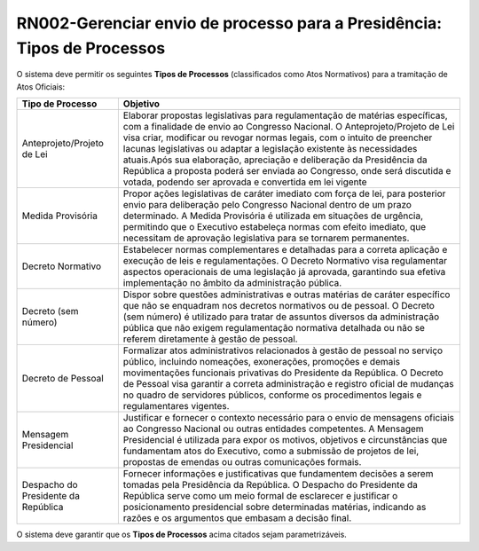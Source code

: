 **RN002-Gerenciar envio de processo para a Presidência: Tipos de Processos**
============================================================================

O sistema deve permitir os seguintes **Tipos de Processos** (classificados como Atos Normativos) para a tramitação de Atos Oficiais: 

===================================  =========================================================================================================================================================================================================================================================================================================================================================================================================================================================================================================================
Tipo de Processo				     Objetivo
===================================  =========================================================================================================================================================================================================================================================================================================================================================================================================================================================================================================================
Anteprojeto/Projeto de Lei           Elaborar propostas legislativas para regulamentação de matérias específicas, com a finalidade de envio ao Congresso Nacional. O Anteprojeto/Projeto de Lei visa criar, modificar ou revogar normas legais, com o intuito de preencher lacunas legislativas ou adaptar a legislação existente às necessidades atuais.Após sua elaboração, apreciação e deliberação da Presidência da República a proposta poderá ser enviada ao Congresso, onde será discutida e votada, podendo ser aprovada e convertida em lei vigente 
Medida Provisória                    Propor ações legislativas de caráter imediato com força de lei, para posterior envio para deliberação pelo Congresso Nacional dentro de um prazo determinado. A Medida Provisória é utilizada em situações de urgência, permitindo que o Executivo estabeleça normas com efeito imediato, que necessitam de aprovação legislativa para se tornarem permanentes.
Decreto Normativo                    Estabelecer normas complementares e detalhadas para a correta aplicação e execução de leis e regulamentações. O Decreto Normativo visa regulamentar aspectos operacionais de uma legislação já aprovada, garantindo sua efetiva implementação no âmbito da administração pública.
Decreto (sem número)                 Dispor sobre questões administrativas e outras matérias de caráter específico que não se enquadram nos decretos normativos ou de pessoal. O Decreto (sem número) é utilizado para tratar de assuntos diversos da administração pública que não exigem regulamentação normativa detalhada ou não se referem diretamente à gestão de pessoal.
Decreto de Pessoal                   Formalizar atos administrativos relacionados à gestão de pessoal no serviço público, incluindo nomeações, exonerações, promoções e demais movimentações funcionais privativas do Presidente da República. O Decreto de Pessoal visa garantir a correta administração e registro oficial de mudanças no quadro de servidores públicos, conforme os procedimentos legais e regulamentares vigentes.
Mensagem Presidencial                Justificar e fornecer o contexto necessário para o envio de mensagens oficiais ao Congresso Nacional ou outras entidades competentes. A Mensagem Presidencial é utilizada para expor os motivos, objetivos e circunstâncias que fundamentam atos do Executivo, como a submissão de projetos de lei, propostas de emendas ou outras comunicações formais.
Despacho do Presidente da República  Fornecer informações e justificativas que fundamentem decisões a serem tomadas pela Presidência da República. O Despacho do Presidente da República serve como um meio formal de esclarecer e justificar o posicionamento presidencial sobre determinadas matérias, indicando as razões e os argumentos que embasam a decisão final.									    
===================================  =========================================================================================================================================================================================================================================================================================================================================================================================================================================================================================================================


O sistema deve garantir que os **Tipos de Processos** acima citados sejam parametrizáveis.

